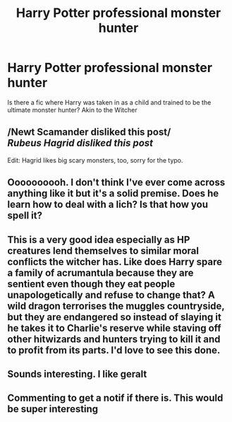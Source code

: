 #+TITLE: Harry Potter professional monster hunter

* Harry Potter professional monster hunter
:PROPERTIES:
:Author: Ykomat9
:Score: 20
:DateUnix: 1606222413.0
:DateShort: 2020-Nov-24
:FlairText: Request
:END:
Is there a fic where Harry was taken in as a child and trained to be the ultimate monster hunter? Akin to the Witcher


** /Newt Scamander disliked this post/\\
/Rubeus Hagrid disliked this post/

Edit: Hagrid likes big scary monsters, too, sorry for the typo.
:PROPERTIES:
:Author: SugondeseAmbassador
:Score: 20
:DateUnix: 1606223989.0
:DateShort: 2020-Nov-24
:END:


** Oooooooooh. I don't think I've ever come across anything like it but it's a solid premise. Does he learn how to deal with a lich? Is that how you spell it?
:PROPERTIES:
:Author: karigan_g
:Score: 3
:DateUnix: 1606230140.0
:DateShort: 2020-Nov-24
:END:


** This is a very good idea especially as HP creatures lend themselves to similar moral conflicts the witcher has. Like does Harry spare a family of acrumantula because they are sentient even though they eat people unapologetically and refuse to change that? A wild dragon terrorises the muggles countryside, but they are endangered so instead of slaying it he takes it to Charlie's reserve while staving off other hitwizards and hunters trying to kill it and to profit from its parts. I'd love to see this done.
:PROPERTIES:
:Author: GrimIXIII
:Score: 3
:DateUnix: 1606303364.0
:DateShort: 2020-Nov-25
:END:


** Sounds interesting. I like geralt
:PROPERTIES:
:Author: _NotMitetechno_
:Score: 2
:DateUnix: 1606231552.0
:DateShort: 2020-Nov-24
:END:


** Commenting to get a notif if there is. This would be super interesting
:PROPERTIES:
:Author: DemandingElm
:Score: 2
:DateUnix: 1606223141.0
:DateShort: 2020-Nov-24
:END:
